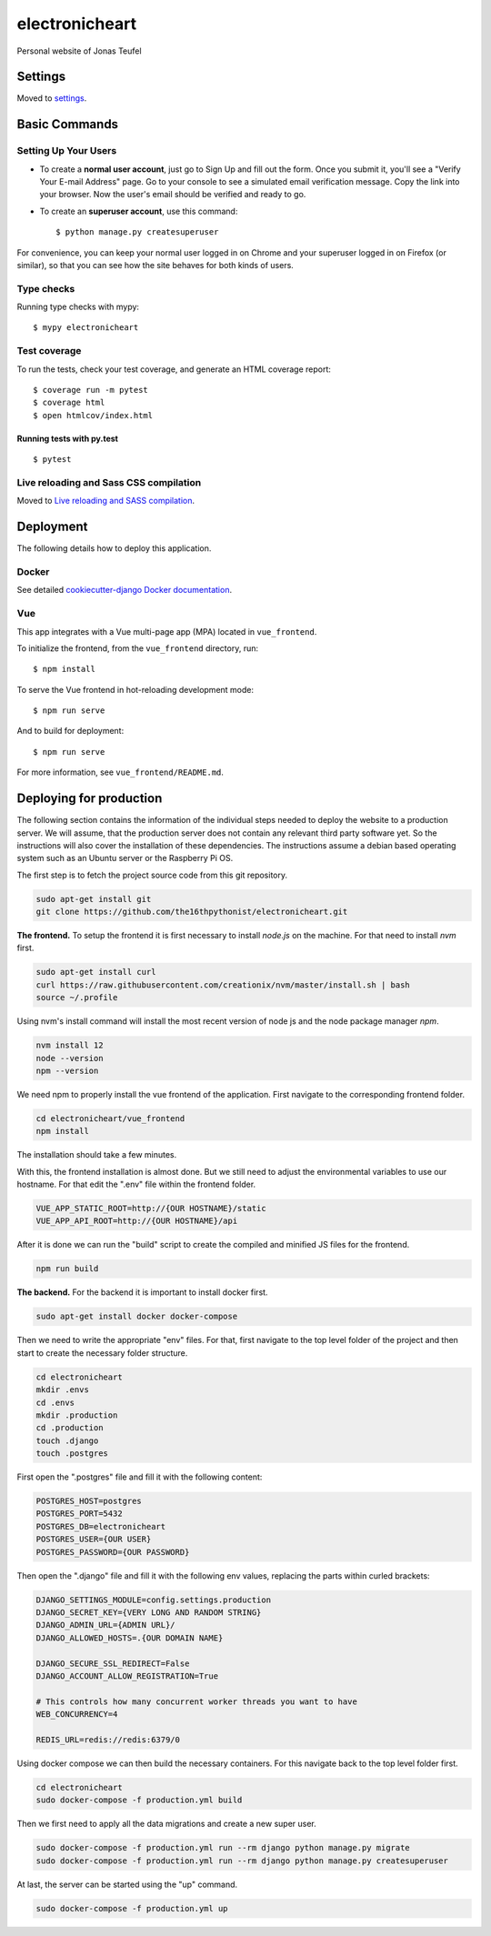 electronicheart
===============

Personal website of Jonas Teufel

.. image:: https://img.shields.io/badge/built%20with-Cookiecutter%20Django-ff69b4.svg
     :target: https://github.com/pydanny/cookiecutter-django/
     :alt: Built with Cookiecutter Django
.. image:: https://img.shields.io/badge/code%20style-black-000000.svg
     :target: https://github.com/ambv/black
     :alt: Black code style


Settings
--------

Moved to settings_.

.. _settings: http://cookiecutter-django.readthedocs.io/en/latest/settings.html

Basic Commands
--------------

Setting Up Your Users
^^^^^^^^^^^^^^^^^^^^^

* To create a **normal user account**, just go to Sign Up and fill out the form. Once you submit it, you'll see a "Verify Your E-mail Address" page. Go to your console to see a simulated email verification message. Copy the link into your browser. Now the user's email should be verified and ready to go.

* To create an **superuser account**, use this command::

    $ python manage.py createsuperuser

For convenience, you can keep your normal user logged in on Chrome and your superuser logged in on Firefox (or similar), so that you can see how the site behaves for both kinds of users.

Type checks
^^^^^^^^^^^

Running type checks with mypy:

::

  $ mypy electronicheart

Test coverage
^^^^^^^^^^^^^

To run the tests, check your test coverage, and generate an HTML coverage report::

    $ coverage run -m pytest
    $ coverage html
    $ open htmlcov/index.html

Running tests with py.test
~~~~~~~~~~~~~~~~~~~~~~~~~~

::

  $ pytest

Live reloading and Sass CSS compilation
^^^^^^^^^^^^^^^^^^^^^^^^^^^^^^^^^^^^^^^

Moved to `Live reloading and SASS compilation`_.

.. _`Live reloading and SASS compilation`: http://cookiecutter-django.readthedocs.io/en/latest/live-reloading-and-sass-compilation.html





Deployment
----------

The following details how to deploy this application.



Docker
^^^^^^

See detailed `cookiecutter-django Docker documentation`_.

.. _`cookiecutter-django Docker documentation`: http://cookiecutter-django.readthedocs.io/en/latest/deployment-with-docker.html




Vue
^^^

This app integrates with a Vue multi-page app (MPA) located in ``vue_frontend``.

To initialize the frontend, from the ``vue_frontend`` directory, run::

    $ npm install

To serve the Vue frontend in hot-reloading development mode::

    $ npm run serve

And to build for deployment::


    $ npm run serve

For more information, see ``vue_frontend/README.md``.


Deploying for production
------------------------

The following section contains the information of the individual steps needed to deploy the website to a production
server. We will assume, that the production server does not contain any relevant third party software yet. So the
instructions will also cover the installation of these dependencies. The instructions assume a debian based operating
system such as an Ubuntu server or the Raspberry Pi OS.

The first step is to fetch the project source code from this git repository.

.. code-block:: bash

    sudo apt-get install git
    git clone https://github.com/the16thpythonist/electronicheart.git

**The frontend.** To setup the frontend it is first necessary to install *node.js* on the machine. For that need to
install *nvm* first.

.. code-block:: bash

    sudo apt-get install curl
    curl https://raw.githubusercontent.com/creationix/nvm/master/install.sh | bash
    source ~/.profile

Using nvm's install command will install the most recent version of node js and the node package manager *npm*.

.. code-block:: bash

    nvm install 12
    node --version
    npm --version

We need npm to properly install the vue frontend of the application. First navigate to the corresponding frontend
folder.

.. code-block:: bash

    cd electronicheart/vue_frontend
    npm install

The installation should take a few minutes.

With this, the frontend installation is almost done. But we still need to adjust the environmental variables to use
our hostname. For that edit the ".env" file within the frontend folder.

.. code-block:: env

    VUE_APP_STATIC_ROOT=http://{OUR HOSTNAME}/static
    VUE_APP_API_ROOT=http://{OUR HOSTNAME}/api

After it is done we can run the "build" script to create the compiled and
minified JS files for the frontend.

.. code-block:: bash

    npm run build

**The backend.** For the backend it is important to install docker first.

.. code-block:: bash

    sudo apt-get install docker docker-compose

Then we need to write the appropriate "env" files. For that, first navigate to the top level folder of the project and
then start to create the necessary folder structure.

.. code-block:: bash

    cd electronicheart
    mkdir .envs
    cd .envs
    mkdir .production
    cd .production
    touch .django
    touch .postgres

First open the ".postgres" file and fill it with the following content:

.. code-block:: env

    POSTGRES_HOST=postgres
    POSTGRES_PORT=5432
    POSTGRES_DB=electronicheart
    POSTGRES_USER={OUR USER}
    POSTGRES_PASSWORD={OUR PASSWORD}

Then open the ".django" file and fill it with the following env values, replacing the parts within curled brackets:

.. code-block:: env

    DJANGO_SETTINGS_MODULE=config.settings.production
    DJANGO_SECRET_KEY={VERY LONG AND RANDOM STRING}
    DJANGO_ADMIN_URL={ADMIN URL}/
    DJANGO_ALLOWED_HOSTS=.{OUR DOMAIN NAME}

    DJANGO_SECURE_SSL_REDIRECT=False
    DJANGO_ACCOUNT_ALLOW_REGISTRATION=True

    # This controls how many concurrent worker threads you want to have
    WEB_CONCURRENCY=4

    REDIS_URL=redis://redis:6379/0

Using docker compose we can then build the necessary containers. For this navigate back to the top level folder first.

.. code-block:: bash

    cd electronicheart
    sudo docker-compose -f production.yml build

Then we first need to apply all the data migrations and create a new super user.

.. code-block:: bash

    sudo docker-compose -f production.yml run --rm django python manage.py migrate
    sudo docker-compose -f production.yml run --rm django python manage.py createsuperuser


At last, the server can be started using the "up" command.

.. code-block:: bash

    sudo docker-compose -f production.yml up

